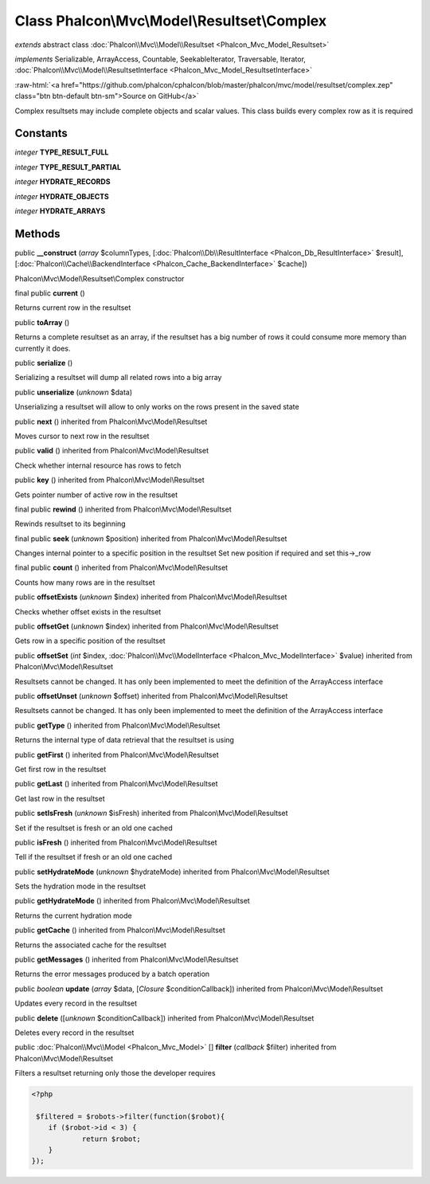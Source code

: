 Class **Phalcon\\Mvc\\Model\\Resultset\\Complex**
=================================================

*extends* abstract class :doc:`Phalcon\\Mvc\\Model\\Resultset <Phalcon_Mvc_Model_Resultset>`

*implements* Serializable, ArrayAccess, Countable, SeekableIterator, Traversable, Iterator, :doc:`Phalcon\\Mvc\\Model\\ResultsetInterface <Phalcon_Mvc_Model_ResultsetInterface>`

.. role:: raw-html(raw)
   :format: html

:raw-html:`<a href="https://github.com/phalcon/cphalcon/blob/master/phalcon/mvc/model/resultset/complex.zep" class="btn btn-default btn-sm">Source on GitHub</a>`

Complex resultsets may include complete objects and scalar values. This class builds every complex row as it is required


Constants
---------

*integer* **TYPE_RESULT_FULL**

*integer* **TYPE_RESULT_PARTIAL**

*integer* **HYDRATE_RECORDS**

*integer* **HYDRATE_OBJECTS**

*integer* **HYDRATE_ARRAYS**

Methods
-------

public  **__construct** (*array* $columnTypes, [:doc:`Phalcon\\Db\\ResultInterface <Phalcon_Db_ResultInterface>` $result], [:doc:`Phalcon\\Cache\\BackendInterface <Phalcon_Cache_BackendInterface>` $cache])

Phalcon\\Mvc\\Model\\Resultset\\Complex constructor



final public  **current** ()

Returns current row in the resultset



public  **toArray** ()

Returns a complete resultset as an array, if the resultset has a big number of rows it could consume more memory than currently it does.



public  **serialize** ()

Serializing a resultset will dump all related rows into a big array



public  **unserialize** (*unknown* $data)

Unserializing a resultset will allow to only works on the rows present in the saved state



public  **next** () inherited from Phalcon\\Mvc\\Model\\Resultset

Moves cursor to next row in the resultset



public  **valid** () inherited from Phalcon\\Mvc\\Model\\Resultset

Check whether internal resource has rows to fetch



public  **key** () inherited from Phalcon\\Mvc\\Model\\Resultset

Gets pointer number of active row in the resultset



final public  **rewind** () inherited from Phalcon\\Mvc\\Model\\Resultset

Rewinds resultset to its beginning



final public  **seek** (*unknown* $position) inherited from Phalcon\\Mvc\\Model\\Resultset

Changes internal pointer to a specific position in the resultset Set new position if required and set this->_row



final public  **count** () inherited from Phalcon\\Mvc\\Model\\Resultset

Counts how many rows are in the resultset



public  **offsetExists** (*unknown* $index) inherited from Phalcon\\Mvc\\Model\\Resultset

Checks whether offset exists in the resultset



public  **offsetGet** (*unknown* $index) inherited from Phalcon\\Mvc\\Model\\Resultset

Gets row in a specific position of the resultset



public  **offsetSet** (*int* $index, :doc:`Phalcon\\Mvc\\ModelInterface <Phalcon_Mvc_ModelInterface>` $value) inherited from Phalcon\\Mvc\\Model\\Resultset

Resultsets cannot be changed. It has only been implemented to meet the definition of the ArrayAccess interface



public  **offsetUnset** (*unknown* $offset) inherited from Phalcon\\Mvc\\Model\\Resultset

Resultsets cannot be changed. It has only been implemented to meet the definition of the ArrayAccess interface



public  **getType** () inherited from Phalcon\\Mvc\\Model\\Resultset

Returns the internal type of data retrieval that the resultset is using



public  **getFirst** () inherited from Phalcon\\Mvc\\Model\\Resultset

Get first row in the resultset



public  **getLast** () inherited from Phalcon\\Mvc\\Model\\Resultset

Get last row in the resultset



public  **setIsFresh** (*unknown* $isFresh) inherited from Phalcon\\Mvc\\Model\\Resultset

Set if the resultset is fresh or an old one cached



public  **isFresh** () inherited from Phalcon\\Mvc\\Model\\Resultset

Tell if the resultset if fresh or an old one cached



public  **setHydrateMode** (*unknown* $hydrateMode) inherited from Phalcon\\Mvc\\Model\\Resultset

Sets the hydration mode in the resultset



public  **getHydrateMode** () inherited from Phalcon\\Mvc\\Model\\Resultset

Returns the current hydration mode



public  **getCache** () inherited from Phalcon\\Mvc\\Model\\Resultset

Returns the associated cache for the resultset



public  **getMessages** () inherited from Phalcon\\Mvc\\Model\\Resultset

Returns the error messages produced by a batch operation



public *boolean*  **update** (*array* $data, [*Closure* $conditionCallback]) inherited from Phalcon\\Mvc\\Model\\Resultset

Updates every record in the resultset



public  **delete** ([*unknown* $conditionCallback]) inherited from Phalcon\\Mvc\\Model\\Resultset

Deletes every record in the resultset



public :doc:`Phalcon\\Mvc\\Model <Phalcon_Mvc_Model>` [] **filter** (*callback* $filter) inherited from Phalcon\\Mvc\\Model\\Resultset

Filters a resultset returning only those the developer requires 

.. code-block:: php

    <?php

     $filtered = $robots->filter(function($robot){
    	if ($robot->id < 3) {
    		return $robot;
    	}
    });




